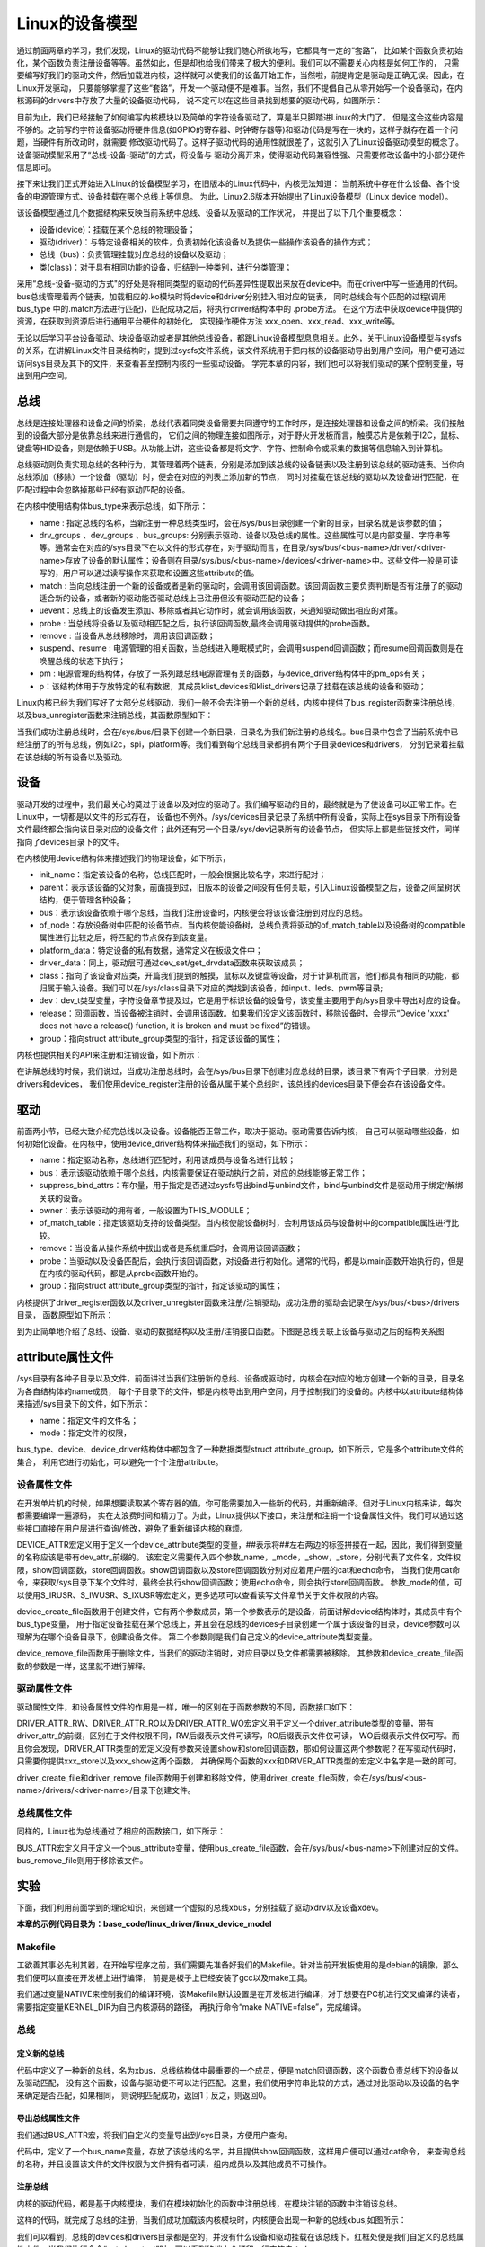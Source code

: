 .. vim: syntax=rst


Linux的设备模型
==================

通过前面两章的学习，我们发现，Linux的驱动代码不能够让我们随心所欲地写，它都具有一定的“套路”，
比如某个函数负责初始化，某个函数负责注册设备等等。虽然如此，但是却也给我们带来了极大的便利。我们可以不需要关心内核是如何工作的，
只需要编写好我们的驱动文件，然后加载进内核，这样就可以使我们的设备开始工作，当然啦，前提肯定是驱动是正确无误。因此，在Linux开发驱动，
只要能够掌握了这些“套路”，开发一个驱动便不是难事。当然，我们不提倡自己从零开始写一个设备驱动，在内核源码的drivers中存放了大量的设备驱动代码，
说不定可以在这些目录找到想要的驱动代码，如图所示：

.. image:: ./media/code_drivers.jpg
   :align: center
   :alt: 内核提供的驱动代码

目前为止，我们已经接触了如何编写内核模块以及简单的字符设备驱动了，算是半只脚踏进Linux的大门了。
但是这会这些内容是不够的。之前写的字符设备驱动将硬件信息(如GPIO的寄存器、时钟寄存器等)和驱动代码是写在一块的，这样子就存在着一个问题，当硬件有所改动时，就需要
修改驱动代码了。这样子驱动代码的通用性就很差了，这就引入了Linux设备驱动模型的概念了。设备驱动模型采用了“总线-设备-驱动”的方式，将设备与
驱动分离开来，使得驱动代码兼容性强、只需要修改设备中的小部分硬件信息即可。


接下来让我们正式开始进入Linux的设备模型学习，在旧版本的Linux代码中，内核无法知道：
当前系统中存在什么设备、各个设备的电源管理方式、设备挂载在哪个总线上等信息。
为此，Linux2.6版本开始提出了Linux设备模型（Linux device model）。

.. image:: ./media/linux_device_model.png
   :align: center
   :alt: 设备驱动模型


该设备模型通过几个数据结构来反映当前系统中总线、设备以及驱动的工作状况，
并提出了以下几个重要概念：

- 设备(device)：挂载在某个总线的物理设备；
- 驱动(driver)：与特定设备相关的软件，负责初始化该设备以及提供一些操作该设备的操作方式；
- 总线（bus)：负责管理挂载对应总线的设备以及驱动；
- 类(class)：对于具有相同功能的设备，归结到一种类别，进行分类管理；

采用“总线-设备-驱动的方式"的好处是将相同类型的驱动的代码差异性提取出来放在device中。而在driver中写一些通用的代码。
bus总线管理着两个链表，加载相应的.ko模块时将device和driver分别挂入相对应的链表，
同时总线会有个匹配的过程(调用bus_type 中的.match方法进行匹配)，匹配成功之后，将执行driver结构体中的 .probe方法。
在这个方法中获取device中提供的资源，在获取到资源后进行通用平台硬件的初始化，
实现操作硬件方法 xxx_open、xxx_read、xxx_write等。


无论以后学习平台设备驱动、块设备驱动或者是其他总线设备，都跟Linux设备模型息息相关。此外，关于Linux设备模型与sysfs的关系，在讲解Linux文件目录结构时，提到过sysfs文件系统，该文件系统用于把内核的设备驱动导出到用户空间，用户便可通过访问sys目录及其下的文件，来查看甚至控制内核的一些驱动设备。
学完本章的内容，我们也可以将我们驱动的某个控制变量，导出到用户空间。





总线
~~~~

总线是连接处理器和设备之间的桥梁，总线代表着同类设备需要共同遵守的工作时序，是连接处理器和设备之间的桥梁。我们接触到的设备大部分是依靠总线来进行通信的，
它们之间的物理连接如图所示，对于野火开发板而言，触摸芯片是依赖于I2C，鼠标、键盘等HID设备，则是依赖于USB。从功能上讲，这些设备都是将文字、字符、控制命令或采集的数据等信息输入到计算机。

.. image:: ./media/LDM.jpg
   :align: center
   :alt: Linux设备模型

总线驱动则负责实现总线的各种行为，其管理着两个链表，分别是添加到该总线的设备链表以及注册到该总线的驱动链表。当你向总线添加（移除）一个设备（驱动）时，便会在对应的列表上添加新的节点，
同时对挂载在该总线的驱动以及设备进行匹配，在匹配过程中会忽略掉那些已经有驱动匹配的设备。

.. image:: ./media/bus_model.jpg
   :align: center
   :alt: 总线结构

在内核中使用结构体bus_type来表示总线，如下所示：

.. code-block:: c 
    :caption: bus_type结构体（内核源码/include/linux/device.h）
    :linenos:

    struct bus_type {
	const char		*name;
	const struct attribute_group **bus_groups;
	const struct attribute_group **dev_groups;
	const struct attribute_group **drv_groups;

	int (*match)(struct device *dev, struct device_driver *drv);
	int (*uevent)(struct device *dev, struct kobj_uevent_env *env);
	int (*probe)(struct device *dev);
	int (*remove)(struct device *dev);

	int (*suspend)(struct device *dev, pm_message_t state);
	int (*resume)(struct device *dev);

	const struct dev_pm_ops *pm;

	struct subsys_private *p;

    };

- name : 指定总线的名称，当新注册一种总线类型时，会在/sys/bus目录创建一个新的目录，目录名就是该参数的值；
- drv_groups 、dev_groups 、bus_groups: 分别表示驱动、设备以及总线的属性。这些属性可以是内部变量、字符串等等。通常会在对应的/sys目录下在以文件的形式存在，对于驱动而言，在目录/sys/bus/<bus-name>/driver/<driver-name>存放了设备的默认属性；设备则在目录/sys/bus/<bus-name>/devices/<driver-name>中。这些文件一般是可读写的，用户可以通过读写操作来获取和设置这些attribute的值。
- match : 当向总线注册一个新的设备或者是新的驱动时，会调用该回调函数。该回调函数主要负责判断是否有注册了的驱动适合新的设备，或者新的驱动能否驱动总线上已注册但没有驱动匹配的设备；
- uevent：总线上的设备发生添加、移除或者其它动作时，就会调用该函数，来通知驱动做出相应的对策。
- probe : 当总线将设备以及驱动相匹配之后，执行该回调函数,最终会调用驱动提供的probe函数。
- remove : 当设备从总线移除时，调用该回调函数；
- suspend、resume : 电源管理的相关函数，当总线进入睡眠模式时，会调用suspend回调函数；而resume回调函数则是在唤醒总线的状态下执行；
- pm : 电源管理的结构体，存放了一系列跟总线电源管理有关的函数，与device_driver结构体中的pm_ops有关；
- p：该结构体用于存放特定的私有数据，其成员klist_devices和klist_drivers记录了挂载在该总线的设备和驱动；

Linux内核已经为我们写好了大部分总线驱动，我们一般不会去注册一个新的总线，内核中提供了bus_register函数来注册总线，以及bus_unregister函数来注销总线，其函数原型如下：

.. code-block:: c 
    :caption: 注册/注销总线API（内核源码/drivers/base/bus.c）
    :linenos: 

    int bus_register(struct bus_type *bus);
    void bus_unregister(struct bus_type *bus);

当我们成功注册总线时，会在/sys/bus/目录下创建一个新目录，目录名为我们新注册的总线名。bus目录中包含了当前系统中已经注册了的所有总线，例如i2c，spi，platform等。我们看到每个总线目录都拥有两个子目录devices和drivers，
分别记录着挂载在该总线的所有设备以及驱动。

.. image:: ./media/bus.jpg
   :align: center
   :alt: /sys/bus目录

设备
~~~~
驱动开发的过程中，我们最关心的莫过于设备以及对应的驱动了。我们编写驱动的目的，最终就是为了使设备可以正常工作。在Linux中，一切都是以文件的形式存在，
设备也不例外。/sys/devices目录记录了系统中所有设备，实际上在sys目录下所有设备文件最终都会指向该目录对应的设备文件；此外还有另一个目录/sys/dev记录所有的设备节点，
但实际上都是些链接文件，同样指向了devices目录下的文件。

.. image:: ./media/dev.jpg
   :align: center
   :alt: /sys/dev目录


在内核使用device结构体来描述我们的物理设备，如下所示，

.. code-block:: c 
	:caption: device结构体(内核源码/include/linux/device.h）
	:linenos:

	struct device {
        const char *init_name;
		struct device		*parent;
		struct bus_type	*bus;		
		struct device_driver *driver;	
		void		*platform_data;	
		void		*driver_data;	
		struct device_node	*of_node; 
		dev_t			devt;	
		struct class		*class;
        void (*release)(struct device *dev);
		const struct attribute_group **groups;	/* optional groups */
        struct device_private	*p;
	};	

- init_name：指定该设备的名称，总线匹配时，一般会根据比较名字，来进行配对；
- parent：表示该设备的父对象，前面提到过，旧版本的设备之间没有任何关联，引入Linux设备模型之后，设备之间呈树状结构，便于管理各种设备；
- bus：表示该设备依赖于哪个总线，当我们注册设备时，内核便会将该设备注册到对应的总线。
- of_node：存放设备树中匹配的设备节点。当内核使能设备树，总线负责将驱动的of_match_table以及设备树的compatible属性进行比较之后，将匹配的节点保存到该变量。
- platform_data：特定设备的私有数据，通常定义在板级文件中；
- driver_data：同上，驱动层可通过dev_set/get_drvdata函数来获取该成员；
- class：指向了该设备对应类，开篇我们提到的触摸，鼠标以及键盘等设备，对于计算机而言，他们都具有相同的功能，都归属于输入设备。我们可以在/sys/class目录下对应的类找到该设备，如input、leds、pwm等目录;
- dev：dev_t类型变量，字符设备章节提及过，它是用于标识设备的设备号，该变量主要用于向/sys目录中导出对应的设备。
- release：回调函数，当设备被注销时，会调用该函数。如果我们没定义该函数时，移除设备时，会提示“Device 'xxxx' does not have a release() function, it is broken and must be fixed”的错误。
- group：指向struct attribute_group类型的指针，指定该设备的属性；

内核也提供相关的API来注册和注销设备，如下所示：

.. code-block:: c 
    :caption: 内核注册/注销设备(内核源码/driver/base/core.c）
    :linenos: 

    int device_register(struct device *dev);
    void device_unregister(struct device *dev);

在讲解总线的时候，我们说过，当成功注册总线时，会在/sys/bus目录下创建对应总线的目录，该目录下有两个子目录，分别是drivers和devices，
我们使用device_register注册的设备从属于某个总线时，该总线的devices目录下便会存在该设备文件。

驱动
~~~~
前面两小节，已经大致介绍完总线以及设备。设备能否正常工作，取决于驱动。驱动需要告诉内核，
自己可以驱动哪些设备，如何初始化设备。在内核中，使用device_driver结构体来描述我们的驱动，如下所示：

.. code-block:: c 
	:caption: device_driver结构体(内核源码/include/linux/device.h）
	:linenos:

	struct device_driver {
		const char		*name;
		struct bus_type		*bus;

		struct module		*owner;
		const char		*mod_name;	/* used for built-in modules */

		bool suppress_bind_attrs;	/* disables bind/unbind via sysfs */

		const struct of_device_id	*of_match_table;
		const struct acpi_device_id	*acpi_match_table;

		int (*probe) (struct device *dev);
		int (*remove) (struct device *dev);

		const struct attribute_group **groups;
		struct driver_private *p;
    
	};	

- name：指定驱动名称，总线进行匹配时，利用该成员与设备名进行比较；
- bus：表示该驱动依赖于哪个总线，内核需要保证在驱动执行之前，对应的总线能够正常工作；
- suppress_bind_attrs：布尔量，用于指定是否通过sysfs导出bind与unbind文件，bind与unbind文件是驱动用于绑定/解绑关联的设备。
- owner：表示该驱动的拥有者，一般设置为THIS_MODULE；
- of_match_table：指定该驱动支持的设备类型。当内核使能设备树时，会利用该成员与设备树中的compatible属性进行比较。
- remove：当设备从操作系统中拔出或者是系统重启时，会调用该回调函数；
- probe：当驱动以及设备匹配后，会执行该回调函数，对设备进行初始化。通常的代码，都是以main函数开始执行的，但是在内核的驱动代码，都是从probe函数开始的。
- group：指向struct attribute_group类型的指针，指定该驱动的属性；

内核提供了driver_register函数以及driver_unregister函数来注册/注销驱动，成功注册的驱动会记录在/sys/bus/<bus>/drivers目录，
函数原型如下所示：

.. code-block:: c 
    :caption: device_driver结构体(内核源码/include/linux/device.h）
    :linenos: 

    int driver_register(struct device_driver *drv);
    void driver_unregister(struct device_driver *drv);

到为止简单地介绍了总线、设备、驱动的数据结构以及注册/注销接口函数。下图是总线关联上设备与驱动之后的结构关系图

.. image:: ./media/linux_device_modle000.png
   :align: center
   :alt: /sys/bus目录


attribute属性文件
~~~~~~~~~~~~
/sys目录有各种子目录以及文件，前面讲过当我们注册新的总线、设备或驱动时，内核会在对应的地方创建一个新的目录，目录名为各自结构体的name成员，
每个子目录下的文件，都是内核导出到用户空间，用于控制我们的设备的。内核中以attribute结构体来描述/sys目录下的文件，如下所示：

.. code-block:: c 
    :caption: struct attribute结构体（内核源码/include/linux/sysfs.h)
    :linenos:

    struct attribute {
        const char		*name;
        umode_t			mode;        
    };

- name：指定文件的文件名；
- mode：指定文件的权限，

bus_type、device、device_driver结构体中都包含了一种数据类型struct attribute_group，如下所示，它是多个attribute文件的集合，
利用它进行初始化，可以避免一个个注册attribute。

.. code-block:: c 
    :caption: struct attribute_group结构体（内核源码/include/linux/sysfs.h)
    :linenos:

    struct attribute_group {
        const char		*name;
        umode_t			(*is_visible)(struct kobject *,
                            struct attribute *, int);
        struct attribute	**attrs;
        struct bin_attribute	**bin_attrs;
    };


设备属性文件
------------
在开发单片机的时候，如果想要读取某个寄存器的值，你可能需要加入一些新的代码，并重新编译。但对于Linux内核来讲，每次都需要编译一遍源码，
实在太浪费时间和精力了。为此，Linux提供以下接口，来注册和注销一个设备属性文件。我们可以通过这些接口直接在用户层进行查询/修改，避免了重新编译内核的麻烦。

.. code-block:: c 
    :caption: 设备属性文件接口（内核源码/include/linux/device.h)
    :linenos:

    struct device_attribute {
        struct attribute	attr;
        ssize_t (*show)(struct device *dev, struct device_attribute *attr,
                char *buf);
        ssize_t (*store)(struct device *dev, struct device_attribute *attr,
                const char *buf, size_t count);
    };

    #define DEVICE_ATTR(_name, _mode, _show, _store) \
	    struct device_attribute dev_attr_##_name = __ATTR(_name, _mode, _show, _store)
    extern int device_create_file(struct device *device,
                    const struct device_attribute *entry);
    extern void device_remove_file(struct device *dev,
                    const struct device_attribute *attr);   

DEVICE_ATTR宏定义用于定义一个device_attribute类型的变量，##表示将##左右两边的标签拼接在一起，因此，我们得到变量的名称应该是带有dev_attr_前缀的。
该宏定义需要传入四个参数_name，_mode，_show，_store，分别代表了文件名，文件权限，show回调函数，store回调函数。show回调函数以及store回调函数分别对应着用户层的cat和echo命令，
当我们使用cat命令，来获取/sys目录下某个文件时，最终会执行show回调函数；使用echo命令，则会执行store回调函数。
参数_mode的值，可以使用S_IRUSR、S_IWUSR、S_IXUSR等宏定义，更多选项可以查看读写文件章节关于文件权限的内容。

device_create_file函数用于创建文件，它有两个参数成员，第一个参数表示的是设备，前面讲解device结构体时，其成员中有个bus_type变量，
用于指定设备挂载在某个总线上，并且会在总线的devices子目录创建一个属于该设备的目录，device参数可以理解为在哪个设备目录下，创建设备文件。
第二个参数则是我们自己定义的device_attribute类型变量。

device_remove_file函数用于删除文件，当我们的驱动注销时，对应目录以及文件都需要被移除。
其参数和device_create_file函数的参数是一样，这里就不进行解释。


驱动属性文件
------------
驱动属性文件，和设备属性文件的作用是一样，唯一的区别在于函数参数的不同，函数接口如下：

.. code-block:: c 
    :caption: 驱动属性文件接口（内核源码/include/linux/device.h)
    :linenos:

    struct driver_attribute {
        struct attribute attr;
        ssize_t (*show)(struct device_driver *driver, char *buf);
        ssize_t (*store)(struct device_driver *driver, const char *buf,
                size_t count);
    };

    #define DRIVER_ATTR_RW(_name) \
        struct driver_attribute driver_attr_##_name = __ATTR_RW(_name)
    #define DRIVER_ATTR_RO(_name) \
        struct driver_attribute driver_attr_##_name = __ATTR_RO(_name)
    #define DRIVER_ATTR_WO(_name) \
        struct driver_attribute driver_attr_##_name = __ATTR_WO(_name)
        
    extern int __must_check driver_create_file(struct device_driver *driver,
					const struct driver_attribute *attr);
    extern void driver_remove_file(struct device_driver *driver,
                    const struct driver_attribute *attr);

DRIVER_ATTR_RW、DRIVER_ATTR_RO以及DRIVER_ATTR_WO宏定义用于定义一个driver_attribute类型的变量，带有driver_attr_的前缀，区别在于文件权限不同，RW后缀表示文件可读写，RO后缀表示文件仅可读，
WO后缀表示文件仅可写。而且你会发现，DRIVER_ATTR类型的宏定义没有参数来设置show和store回调函数，那如何设置这两个参数呢？在写驱动代码时，只需要你提供xxx_store以及xxx_show这两个函数，
并确保两个函数的xxx和DRIVER_ATTR类型的宏定义中名字是一致的即可。

driver_create_file和driver_remove_file函数用于创建和移除文件，使用driver_create_file函数，会在/sys/bus/<bus-name>/drivers/<driver-name>/目录下创建文件。


总线属性文件
-----------
同样的，Linux也为总线通过了相应的函数接口，如下所示：

.. code-block:: c 
    :caption: 总线属性文件接口（内核源码/include/linux/device.h)
    :linenos:

    struct bus_attribute {
        struct attribute	attr;
        ssize_t (*show)(struct bus_type *bus, char *buf);
        ssize_t (*store)(struct bus_type *bus, const char *buf, size_t count);
    };
    #define BUS_ATTR(_name, _mode, _show, _store)	\
	    struct bus_attribute bus_attr_##_name = __ATTR(_name, _mode, _show, _store)
    extern int __must_check bus_create_file(struct bus_type *,
                        struct bus_attribute *);
    extern void bus_remove_file(struct bus_type *, struct bus_attribute *);

BUS_ATTR宏定义用于定义一个bus_attribute变量，使用bus_create_file函数，会在/sys/bus/<bus-name>下创建对应的文件。
bus_remove_file则用于移除该文件。

实验
~~~~~~~~
下面，我们利用前面学到的理论知识，来创建一个虚拟的总线xbus，分别挂载了驱动xdrv以及设备xdev。

**本章的示例代码目录为：base_code/linux_driver/linux_device_model**

Makefile
------
工欲善其事必先利其器，在开始写程序之前，我们需要先准备好我们的Makefile。针对当前开发板使用的是debian的镜像，那么我们便可以直接在开发板上进行编译，
前提是板子上已经安装了gcc以及make工具。

.. code-block:: makefile
   :caption: Makefile(位于../base_code/linux_driver/linux_device_model/Makefile)
   :linenos: 

    NATIVE ?= true
    ifeq ($(NATIVE), false)
        KERNEL_DIR = /home/embedfire/linux4.19
    else
        KERNEL_DIR = /lib/modules/$(shell uname -r)/build
    endif
    obj-m := xdev.o xbus.o xdrv.o

    all:modules
    modules clean:
        $(MAKE) -C $(KERNEL_DIR) M=$(shell pwd) $@


我们通过变量NATIVE来控制我们的编译环境，该Makefile默认设置是在开发板进行编译，对于想要在PC机进行交叉编译的读者，需要指定变量KERNEL_DIR为自己内核源码的路径，
再执行命令“make NATIVE=false”，完成编译。

总线
--------

定义新的总线
^^^^^^^^^^^^^^^^^^^^^

.. code-block:: c 
    :caption: 定义bus_type结构体（位于../base_code/linux_driver/linux_device_model/xbus.c)
    :linenos:

    int xbus_match(struct device *dev, struct device_driver *drv)
    {
        printk("%s-%s\n",__FILE__, __func__);
        if(!strncmp(dev_name(dev), drv->name, strlen(drv->name))){
            printk("dev & drv match\n");
            return 1;	
        }
        return 0;
    }

    static struct bus_type xbus = {
        .name = "xbus",
        .match = xbus_match,
    };
    EXPORT_SYMBOL(xbus);

代码中定义了一种新的总线，名为xbus，总线结构体中最重要的一个成员，便是match回调函数，这个函数负责总线下的设备以及驱动匹配，
没有这个函数，设备与驱动便不可以进行匹配。这里，我们使用字符串比较的方式，通过对比驱动以及设备的名字来确定是否匹配，如果相同，
则说明匹配成功，返回1；反之，则返回0。

导出总线属性文件
^^^^^^^^^^^^^^^^^^^^^
我们通过BUS_ATTR宏，将我们自定义的变量导出到/sys目录，方便用户查询。

.. code-block:: c 
    :caption: 定义bus_type结构体（位于../base_code/linux_driver/linux_device_model/xbus.c)
    :linenos:

    static char *bus_name = "xbus";

    ssize_t xbus_test_show(struct bus_type *bus, char *buf)
    {
        return sprintf(buf, "%s\n", bus_name);
    }

    BUS_ATTR(xbus_test, S_IRUSR, xbus_test_show, NULL);

代码中，定义了一个bus_name变量，存放了该总线的名字，并且提供show回调函数，这样用户便可以通过cat命令，
来查询总线的名称，并且设置该文件的文件权限为文件拥有者可读，组内成员以及其他成员不可操作。

注册总线
^^^^^^^^^^^^^^^^^^^^^
内核的驱动代码，都是基于内核模块，我们在模块初始化的函数中注册总线，在模块注销的函数中注销该总线。

.. code-block:: c 
    :caption: 模块初始化以及注销函数（位于../base_code/linux_driver/linux_device_model/xbus.c)
    :linenos:

    static __init int xbus_init(void)
    {
        printk("xbus init\n");
        
        bus_register(&xbus);
        bus_create_file(&xbus, &bus_attr_xbus_test);
        return 0;
    }
    module_init(xbus_init);


    static __exit void xbus_exit(void)
    {
        printk("xbus exit\n");
        bus_remove_file(&xbus, &bus_attr_xbus_test);
        bus_unregister(&xbus);
    }
    module_exit(xbus_exit);

    MODULE_AUTHOR("embedfire");
    MODULE_LICENSE("GPL");

这样的代码，就完成了总线的注册，当我们成功加载该内核模块时，内核便会出现一种新的总线xbus,如图所示：

.. image:: ./media/xbus.jpg
   :align: center
   :alt: xbus目录

我们可以看到，总线的devices和drivers目录都是空的，并没有什么设备和驱动挂载在该总线下。红框处便是我们自定义的总线属性文件，当我们执行命令“cat    xbus_test”时，可以看到终端上会打印一行字符串：xbus。

设备
--------
Linux设备模型中，总线已经注册好了，还缺少设备和驱动。注册一个新的设备，主要完成这两个工作：一个是名字，
这是总相匹配的依据；另一个就是总线，该设备挂载在哪个总线上，不能张冠李戴。

这里，我们注册一个设备xdev，并且定义一个变量id，将该变量导出到用户空间，使得用户可以通过sysfs文件系统来修改该变量的值。

定义新的设备
^^^^^^^^^^^^^^^^^^^^^

.. code-block:: c 
    :caption: 定义device结构体（位于../base_code/linux_driver/linux_device_model/xdev.c)
    :linenos:

    extern struct bus_type xbus;

    void xdev_release(struct device *dev)
    {
        printk("%s-%s\n", __FILE__, __func__);
    }


    static struct device xdev = {
        .init_name = "xdev",
        .bus = &xbus,
        .release = xdev_release,
    };

代码中，定义了一个名为xdev的设备，其挂载在xbus上，这里写了一个release函数，防止卸载模块时会报错。相对于注册总线来说，
还是相对比较简单。

导出设备属性文件
^^^^^^^^^^^^^^^^^^^^^

.. code-block:: c 
    :caption: 定义设备属性文件（位于../base_code/linux_driver/linux_device_model/xdev.c)
    :linenos:

    unsigned long id = 0;
    ssize_t xdev_id_show(struct device *dev, struct device_attribute *attr,
                    char *buf)
    {
        return sprintf(buf, "%d\n", id);
    }

    ssize_t xdev_id_store(struct device *dev, struct device_attribute *attr,
                    const char *buf, size_t count)
    {
        kstrtoul(buf, 10, &id);
        return count;  	
    }


    DEVICE_ATTR(xdev_id, S_IRUSR|S_IWUSR, xdev_id_show, xdev_id_store);


使用DEVICE_ATTR宏定义定义了xdev_id，并且设置该文件的文件权限是文件拥有者可读可写，组内成员以及其他成员不可操作。
show回调函数中，直接将id的值通过sprintf函数拷贝至buf中。store回调函数则是利用kstrtoul函数，该函数有三个参数，其中第二个参数是采用几进制的方式，
这里我们传入的是10，意味着buf中的内容将转换为10进制的数传递给id，实现了通过sysfs修改驱动的目的。

注册设备
^^^^^^^^^^^^^^^^^^^^^
最后，只需要调用device_register函数以及device_create_file函数，将上面的设备结构体以及属性文件结构体注册到内核即可。

.. code-block:: c 
    :caption: 注册/注销设备（位于../base_code/linux_driver/linux_device_model/xdev.c)
    :linenos:

    static __init int xdev_init(void)
    {
        printk("xdev init\n");
        device_register(&xdev);
        device_create_file(&xdev, &dev_attr_xdev_id);
        return 0;
    }
    module_init(xdev_init);


    static __exit void xdev_exit(void)
    {
        printk("xdev exit\n");
        device_remove_file(&xdev, &dev_attr_xdev_id);
        device_unregister(&xdev);
    }
    module_exit(xdev_exit);

    MODULE_AUTHOR("embedfire");
    MODULE_LICENSE("GPL");

加载内核模块后，我们可以看到在/sys/bus/xbus/devices/中多了个设备xdev，它是个链接文件，最终指向了/sys/devices中的设备。

.. image:: ./media/xdev.jpg
   :align: center
   :alt: xdev目录

我们直接切换到xdev的目录下，可以看到，我们自定义的属性文件xdev_id。

.. image:: ./media/xdevid.jpg
   :align: center
   :alt: xdevid文件

通过echo以及cat命令，可以进行修改和查询，如下所示：

.. image:: ./media/exec.jpg
   :align: center
   :alt: 修改xdev_id文件

驱动
-------
关于驱动的部分，由于本章实验没有具体的物理设备，因此，没有涉及到设备初始化、设备的函数接口等内容。

定义新的驱动
^^^^^^^^^^^^^^^^^^^^^

.. code-block:: c 
    :caption: 定义device_driver结构体（位于../base_code/linux_driver/linux_device_model/xdrv.c)
    :linenos:

    extern struct bus_type xbus;

    int xdrv_probe(struct device *dev)
    {
        printk("%s-%s\n", __FILE__, __func__);
        return 0;
    }

    int xdrv_remove(struct device *dev)
    {
        printk("%s-%s\n", __FILE__, __func__);
        return 0;
    }

    static struct device_driver xdrv = {
        .name = "xdev",
        .bus = &xbus,
        .probe = xdrv_probe,
        .remove = xdrv_remove,
    };

代码中定义了一个驱动结构体xdrv，名字需要和设备的名字相同，否则就不能成功匹配。该驱动挂载在已经注册好的总线xbus下。
当驱动和设备匹配成功之后，便会执行驱动的probe函数，这里只是在终端上打印当前的文件以及函数名。
xdrv_remove函数，当注销驱动时，需要关闭物理设备的某些功能等，这里也只是打印出当前的文件名以及函数名。

导出驱动属性文件
^^^^^^^^^^^^^^^^^^^^^

.. code-block:: c 
    :caption: 定义device_driver结构体（位于../base_code/linux_driver/linux_device_model/xdrv.c)
    :linenos:

    char *name = "xdrv";
    ssize_t drvname_show(struct device_driver *drv, char *buf)
    {
        return sprintf(buf, "%s\n", name);
    }

    DRIVER_ATTR_RO(drvname);

在讲驱动属性文件时，我们讲到DRIVER_ATTR_RO定义驱动属性文件时，没有参数可以设置show和store回调函数，我们只要保证store和show函数的前缀与驱动属性文件一致即可。
如代码所示，定义了一个drvname属性文件，show回调函数的函数名则为drvname_show，这样便可以完成两者之间的关联。

注册驱动
^^^^^^^^^^^^^^^^^^^^^
最后，调用driver_register函数以及driver_create_file函数进行注册我们的驱动以及驱动属性文件。

.. code-block:: c 
    :caption: 模块注册/注销函数（位于../base_code/linux_driver/linux_device_model/xdrv.c)
    :linenos:

    static __init int xdrv_init(void)
    {
        printk("xdrv init\n");
        driver_register(&xdrv);
        driver_create_file(&xdrv, &driver_attr_drvname);
        return 0;
    }
    module_init(xdrv_init);

    static __exit void xdrv_exit(void)
    {
        printk("xdrv exit\n");
        driver_remove_file(&xdrv, &driver_attr_drvname);
        driver_unregister(&xdrv);
    }
    module_exit(xdrv_exit);

    MODULE_AUTHOR("embedfire");
    MODULE_LICENSE("GPL");

成功加载驱动后，可以看到/sys/bus/xbus/driver多了个驱动xdev目录，如图所示：在该目录下存在一个我们自定义的属性文件，
使用cat命令读该文件的内容，终端会打印字符串“xdrv”。

.. image:: ./media/xdrv.jpg
   :align: center
   :alt: drivers目录

使用命令“demsg | tail”来查看模块加载过程的打印信息，当我们加载完设备和驱动之后，总线开始进行匹配，执行match函数，
发现这两个设备的名字是一致的，就将设备和驱动关联到一起，最后会执行驱动的probe函数。

.. image:: ./media/dmesg.jpg
   :align: center
   :alt: drivers目录
   

